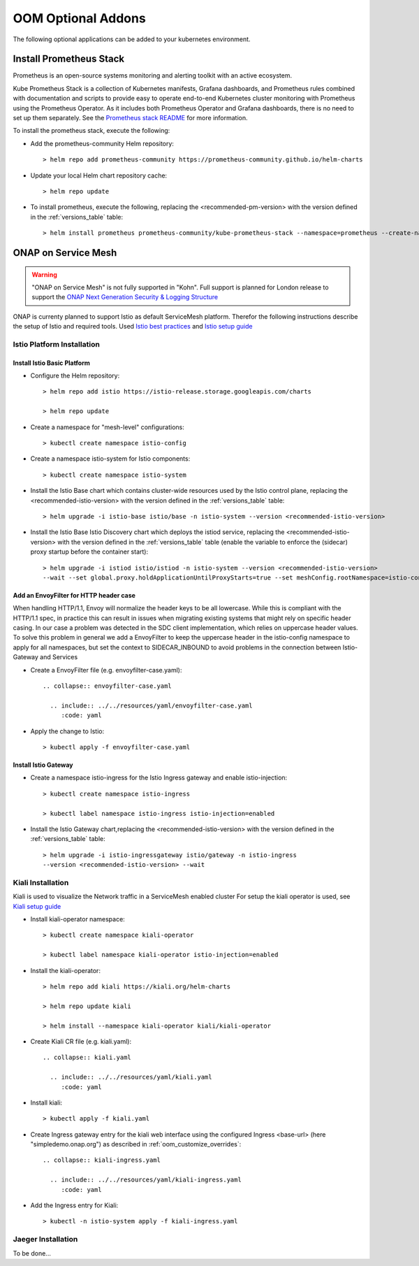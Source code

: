 .. This work is licensed under a Creative Commons Attribution 4.0
.. International License.
.. http://creativecommons.org/licenses/by/4.0
.. Copyright (C) 2022 Nordix Foundation

.. Links
.. _Prometheus stack README: https://github.com/prometheus-community/helm-charts/tree/main/charts/kube-prometheus-stack#readme
.. _ONAP Next Generation Security & Logging Structure: https://wiki.onap.org/pages/viewpage.action?pageId=103417456
.. _Istio best practices: https://docs.solo.io/gloo-mesh-enterprise/latest/setup/prod/namespaces/
.. _Istio setup guide: https://istio.io/latest/docs/setup/install/helm/
.. _Kiali setup guide: https://kiali.io/docs/installation/installation-guide/example-install/

.. _oom_base_optional_addons:

OOM Optional Addons
###################

The following optional applications can be added to your kubernetes environment.

Install Prometheus Stack
************************

Prometheus is an open-source systems monitoring and alerting toolkit with
an active ecosystem.

Kube Prometheus Stack is a collection of Kubernetes manifests, Grafana
dashboards, and Prometheus rules combined with documentation and scripts to
provide easy to operate end-to-end Kubernetes cluster monitoring with
Prometheus using the Prometheus Operator. As it includes both Prometheus
Operator and Grafana dashboards, there is no need to set up them separately.
See the `Prometheus stack README`_ for more information.

To install the prometheus stack, execute the following:

- Add the prometheus-community Helm repository::

    > helm repo add prometheus-community https://prometheus-community.github.io/helm-charts

- Update your local Helm chart repository cache::

    > helm repo update

- To install prometheus, execute the following, replacing the <recommended-pm-version> with the version defined in the :ref:`versions_table` table::

    > helm install prometheus prometheus-community/kube-prometheus-stack --namespace=prometheus --create-namespace --version=<recommended-pm-version>

ONAP on Service Mesh
********************

.. warning::
    "ONAP on Service Mesh" is not fully supported in "Kohn". Full support is
    planned for London release to support the
    `ONAP Next Generation Security & Logging Structure`_

.. figure:: ../../resources/images/servicemesh/ServiceMesh.png
   :align: center

ONAP is currenty planned to support Istio as default ServiceMesh platform.
Therefor the following instructions describe the setup of Istio and required tools.
Used `Istio best practices`_ and `Istio setup guide`_

Istio Platform Installation
===========================

Install Istio Basic Platform
----------------------------

- Configure the Helm repository::

    > helm repo add istio https://istio-release.storage.googleapis.com/charts

    > helm repo update

- Create a namespace for "mesh-level" configurations::

    > kubectl create namespace istio-config

- Create a namespace istio-system for Istio components::

    > kubectl create namespace istio-system

- Install the Istio Base chart which contains cluster-wide resources used by the
  Istio control plane, replacing the <recommended-istio-version> with the version
  defined in the :ref:`versions_table` table::

    > helm upgrade -i istio-base istio/base -n istio-system --version <recommended-istio-version>

- Install the Istio Base Istio Discovery chart which deploys the istiod service, replacing the
  <recommended-istio-version> with the version defined in the :ref:`versions_table` table
  (enable the variable to enforce the (sidecar) proxy startup before the container start)::

    > helm upgrade -i istiod istio/istiod -n istio-system --version <recommended-istio-version>
    --wait --set global.proxy.holdApplicationUntilProxyStarts=true --set meshConfig.rootNamespace=istio-config

Add an EnvoyFilter for HTTP header case
---------------------------------------

When handling HTTP/1.1, Envoy will normalize the header keys to be all lowercase.
While this is compliant with the HTTP/1.1 spec, in practice this can result in issues
when migrating existing systems that might rely on specific header casing.
In our case a problem was detected in the SDC client implementation, which relies on
uppercase header values. To solve this problem in general we add a EnvoyFilter to keep
the uppercase header in the istio-config namespace to apply for all namespaces, but
set the context to SIDECAR_INBOUND to avoid problems in the connection between Istio-Gateway and Services

- Create a EnvoyFilter file (e.g. envoyfilter-case.yaml)::

    .. collapse:: envoyfilter-case.yaml

      .. include:: ../../resources/yaml/envoyfilter-case.yaml
         :code: yaml

- Apply the change to Istio::

    > kubectl apply -f envoyfilter-case.yaml

Install Istio Gateway
---------------------

- Create a namespace istio-ingress for the Istio Ingress gateway
  and enable istio-injection::

    > kubectl create namespace istio-ingress

    > kubectl label namespace istio-ingress istio-injection=enabled

- Install the Istio Gateway chart,replacing the
  <recommended-istio-version> with the version defined in
  the :ref:`versions_table` table::

    > helm upgrade -i istio-ingressgateway istio/gateway -n istio-ingress
    --version <recommended-istio-version> --wait

Kiali Installation
==================

Kiali is used to visualize the Network traffic in a ServiceMesh enabled cluster
For setup the kiali operator is used, see `Kiali setup guide`_

- Install kiali-operator namespace::

    > kubectl create namespace kiali-operator

    > kubectl label namespace kiali-operator istio-injection=enabled

- Install the kiali-operator::

    > helm repo add kiali https://kiali.org/helm-charts

    > helm repo update kiali

    > helm install --namespace kiali-operator kiali/kiali-operator

- Create Kiali CR file (e.g. kiali.yaml)::

    .. collapse:: kiali.yaml

      .. include:: ../../resources/yaml/kiali.yaml
         :code: yaml

- Install kiali::

    > kubectl apply -f kiali.yaml

- Create Ingress gateway entry for the kiali web interface
  using the configured Ingress <base-url> (here "simpledemo.onap.org")
  as described in :ref:`oom_customize_overrides`::

    .. collapse:: kiali-ingress.yaml

      .. include:: ../../resources/yaml/kiali-ingress.yaml
         :code: yaml

- Add the Ingress entry for Kiali::

    > kubectl -n istio-system apply -f kiali-ingress.yaml


Jaeger Installation
===================

To be done...